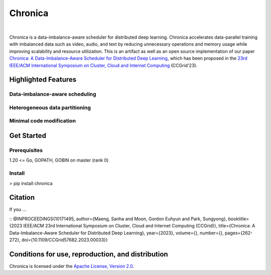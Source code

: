 Chronica
========

.. image:: https://pkg.go.dev/badge/github.com/9rum/chronica.svg
   :target: https://pkg.go.dev/github.com/9rum/chronica

.. image:: badge.fury.io/py/~.svg
   :target: badge.fury.io/py/~

.. image:: zenodo.org/~.svg
   :target: zenodo.org/~

.. inclusion-marker-start-do-not-remove

|

Chronica is a data-imbalance-aware scheduler for distributed deep learning.
Chronica accelerates data-parallel training with imbalanced data such as video, audio, and text by reducing unnecessary operations and memory usage while improving scalability and resource utilization.
This is an artifact as well as an open source implementation of our paper `Chronica: A Data-Imbalance-Aware Scheduler for Distributed Deep Learning <https://ieeexplore.ieee.org/document/10171495>`_, which has been proposed in the `23rd IEEE/ACM International Symposium on Cluster, Cloud and Internet Computing <https://ccgrid2023.iisc.ac.in/>`_ (CCGrid'23).

Highlighted Features
--------------------

Data-imbalance-aware scheduling
^^^^^^^^^^^^^^^^^^^^^^^^^^^^^^^



Heterogeneous data partitioning
^^^^^^^^^^^^^^^^^^^^^^^^^^^^^^^



Minimal code modification
^^^^^^^^^^^^^^^^^^^^^^^^^



Get Started
-----------

Prerequisites
^^^^^^^^^^^^^

1.20 <= Go, GOPATH, GOBIN on master (rank 0)

Install
^^^^^^^

> pip install chronica

Citation
--------

If you ...

::
@INPROCEEDINGS{10171495,
author={Maeng, Sanha and Moon, Gordon Euhyun and Park, Sungyong},
booktitle={2023 IEEE/ACM 23rd International Symposium on Cluster, Cloud and Internet Computing (CCGrid)}, 
title={Chronica: A Data-Imbalance-Aware Scheduler for Distributed Deep Learning}, 
year={2023},
volume={},
number={},
pages={262-272},
doi={10.1109/CCGrid57682.2023.00033}}

Conditions for use, reproduction, and distribution
--------------------------------------------------

Chronica is licensed under the `Apache License, Version 2.0 <https://www.apache.org/licenses/LICENSE-2.0>`_.
